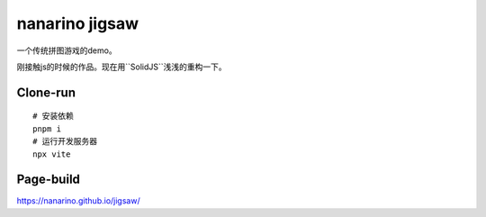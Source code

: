 ===============
nanarino jigsaw
===============

一个传统拼图游戏的demo。

刚接触js的时候的作品。现在用``SolidJS``浅浅的重构一下。


Clone-run
=========
::

    # 安装依赖
    pnpm i
    # 运行开发服务器
    npx vite



Page-build
==========

https://nanarino.github.io/jigsaw/
